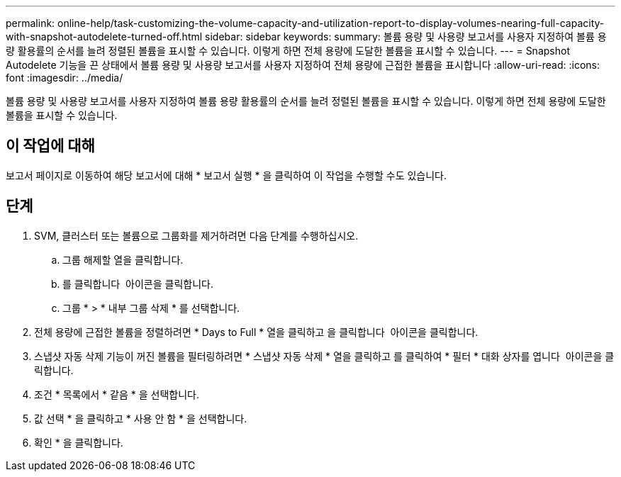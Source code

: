 ---
permalink: online-help/task-customizing-the-volume-capacity-and-utilization-report-to-display-volumes-nearing-full-capacity-with-snapshot-autodelete-turned-off.html 
sidebar: sidebar 
keywords:  
summary: 볼륨 용량 및 사용량 보고서를 사용자 지정하여 볼륨 용량 활용률의 순서를 늘려 정렬된 볼륨을 표시할 수 있습니다. 이렇게 하면 전체 용량에 도달한 볼륨을 표시할 수 있습니다. 
---
= Snapshot Autodelete 기능을 끈 상태에서 볼륨 용량 및 사용량 보고서를 사용자 지정하여 전체 용량에 근접한 볼륨을 표시합니다
:allow-uri-read: 
:icons: font
:imagesdir: ../media/


[role="lead"]
볼륨 용량 및 사용량 보고서를 사용자 지정하여 볼륨 용량 활용률의 순서를 늘려 정렬된 볼륨을 표시할 수 있습니다. 이렇게 하면 전체 용량에 도달한 볼륨을 표시할 수 있습니다.



== 이 작업에 대해

보고서 페이지로 이동하여 해당 보고서에 대해 * 보고서 실행 * 을 클릭하여 이 작업을 수행할 수도 있습니다.



== 단계

. SVM, 클러스터 또는 볼륨으로 그룹화를 제거하려면 다음 단계를 수행하십시오.
+
.. 그룹 해제할 열을 클릭합니다.
.. 를 클릭합니다 image:../media/click-to-see-menu.gif[""] 아이콘을 클릭합니다.
.. 그룹 * > * 내부 그룹 삭제 * 를 선택합니다.


. 전체 용량에 근접한 볼륨을 정렬하려면 * Days to Full * 열을 클릭하고 을 클릭합니다 image:../media/sort-asc.gif[""] 아이콘을 클릭합니다.
. 스냅샷 자동 삭제 기능이 꺼진 볼륨을 필터링하려면 * 스냅샷 자동 삭제 * 열을 클릭하고 를 클릭하여 * 필터 * 대화 상자를 엽니다 image:../media/click-to-filter.gif[""] 아이콘을 클릭합니다.
. 조건 * 목록에서 * 같음 * 을 선택합니다.
. 값 선택 * 을 클릭하고 * 사용 안 함 * 을 선택합니다.
. 확인 * 을 클릭합니다.

